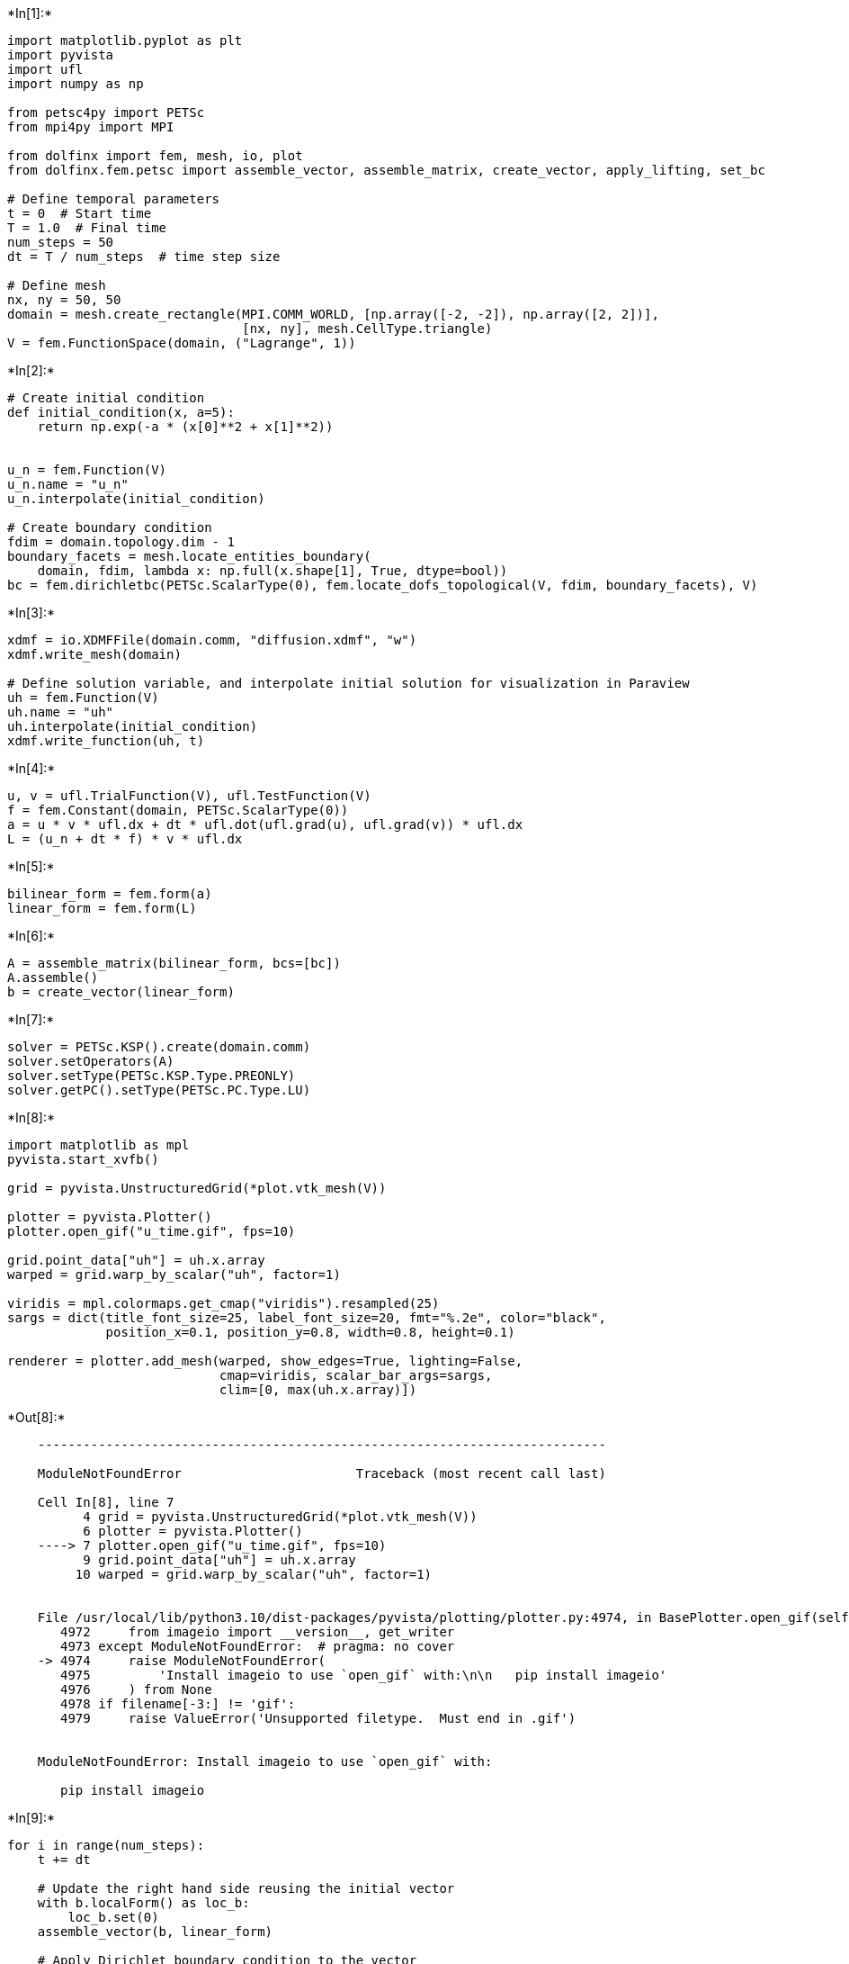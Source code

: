 +*In[1]:*+
[source, ipython3]
----
import matplotlib.pyplot as plt
import pyvista
import ufl
import numpy as np

from petsc4py import PETSc
from mpi4py import MPI

from dolfinx import fem, mesh, io, plot
from dolfinx.fem.petsc import assemble_vector, assemble_matrix, create_vector, apply_lifting, set_bc

# Define temporal parameters
t = 0  # Start time
T = 1.0  # Final time
num_steps = 50
dt = T / num_steps  # time step size

# Define mesh
nx, ny = 50, 50
domain = mesh.create_rectangle(MPI.COMM_WORLD, [np.array([-2, -2]), np.array([2, 2])],
                               [nx, ny], mesh.CellType.triangle)
V = fem.FunctionSpace(domain, ("Lagrange", 1))
----


+*In[2]:*+
[source, ipython3]
----
# Create initial condition
def initial_condition(x, a=5):
    return np.exp(-a * (x[0]**2 + x[1]**2))


u_n = fem.Function(V)
u_n.name = "u_n"
u_n.interpolate(initial_condition)

# Create boundary condition
fdim = domain.topology.dim - 1
boundary_facets = mesh.locate_entities_boundary(
    domain, fdim, lambda x: np.full(x.shape[1], True, dtype=bool))
bc = fem.dirichletbc(PETSc.ScalarType(0), fem.locate_dofs_topological(V, fdim, boundary_facets), V)
----


+*In[3]:*+
[source, ipython3]
----
xdmf = io.XDMFFile(domain.comm, "diffusion.xdmf", "w")
xdmf.write_mesh(domain)

# Define solution variable, and interpolate initial solution for visualization in Paraview
uh = fem.Function(V)
uh.name = "uh"
uh.interpolate(initial_condition)
xdmf.write_function(uh, t)
----


+*In[4]:*+
[source, ipython3]
----
u, v = ufl.TrialFunction(V), ufl.TestFunction(V)
f = fem.Constant(domain, PETSc.ScalarType(0))
a = u * v * ufl.dx + dt * ufl.dot(ufl.grad(u), ufl.grad(v)) * ufl.dx
L = (u_n + dt * f) * v * ufl.dx
----


+*In[5]:*+
[source, ipython3]
----
bilinear_form = fem.form(a)
linear_form = fem.form(L)
----


+*In[6]:*+
[source, ipython3]
----
A = assemble_matrix(bilinear_form, bcs=[bc])
A.assemble()
b = create_vector(linear_form)
----


+*In[7]:*+
[source, ipython3]
----
solver = PETSc.KSP().create(domain.comm)
solver.setOperators(A)
solver.setType(PETSc.KSP.Type.PREONLY)
solver.getPC().setType(PETSc.PC.Type.LU)
----


+*In[8]:*+
[source, ipython3]
----
import matplotlib as mpl
pyvista.start_xvfb()

grid = pyvista.UnstructuredGrid(*plot.vtk_mesh(V))

plotter = pyvista.Plotter()
plotter.open_gif("u_time.gif", fps=10)

grid.point_data["uh"] = uh.x.array
warped = grid.warp_by_scalar("uh", factor=1)

viridis = mpl.colormaps.get_cmap("viridis").resampled(25)
sargs = dict(title_font_size=25, label_font_size=20, fmt="%.2e", color="black",
             position_x=0.1, position_y=0.8, width=0.8, height=0.1)

renderer = plotter.add_mesh(warped, show_edges=True, lighting=False,
                            cmap=viridis, scalar_bar_args=sargs,
                            clim=[0, max(uh.x.array)])
----


+*Out[8]:*+
----

    ---------------------------------------------------------------------------

    ModuleNotFoundError                       Traceback (most recent call last)

    Cell In[8], line 7
          4 grid = pyvista.UnstructuredGrid(*plot.vtk_mesh(V))
          6 plotter = pyvista.Plotter()
    ----> 7 plotter.open_gif("u_time.gif", fps=10)
          9 grid.point_data["uh"] = uh.x.array
         10 warped = grid.warp_by_scalar("uh", factor=1)


    File /usr/local/lib/python3.10/dist-packages/pyvista/plotting/plotter.py:4974, in BasePlotter.open_gif(self, filename, loop, fps, palettesize, subrectangles, **kwargs)
       4972     from imageio import __version__, get_writer
       4973 except ModuleNotFoundError:  # pragma: no cover
    -> 4974     raise ModuleNotFoundError(
       4975         'Install imageio to use `open_gif` with:\n\n   pip install imageio'
       4976     ) from None
       4978 if filename[-3:] != 'gif':
       4979     raise ValueError('Unsupported filetype.  Must end in .gif')


    ModuleNotFoundError: Install imageio to use `open_gif` with:
    
       pip install imageio

----


+*In[9]:*+
[source, ipython3]
----
for i in range(num_steps):
    t += dt

    # Update the right hand side reusing the initial vector
    with b.localForm() as loc_b:
        loc_b.set(0)
    assemble_vector(b, linear_form)

    # Apply Dirichlet boundary condition to the vector
    apply_lifting(b, [bilinear_form], [[bc]])
    b.ghostUpdate(addv=PETSc.InsertMode.ADD_VALUES, mode=PETSc.ScatterMode.REVERSE)
    set_bc(b, [bc])

    # Solve linear problem
    solver.solve(b, uh.vector)
    uh.x.scatter_forward()

    # Update solution at previous time step (u_n)
    u_n.x.array[:] = uh.x.array

    # Write solution to file
    xdmf.write_function(uh, t)
    # Update plot
    warped = grid.warp_by_scalar("uh", factor=1)
    plotter.update_coordinates(warped.points.copy(), render=False)
    plotter.update_scalars(uh.x.array, render=False)
    plotter.write_frame()
plotter.close()
xdmf.close()
----


+*Out[9]:*+
----

    ---------------------------------------------------------------------------

    KeyError                                  Traceback (most recent call last)

    Cell In[9], line 24
         22 xdmf.write_function(uh, t)
         23 # Update plot
    ---> 24 warped = grid.warp_by_scalar("uh", factor=1)
         25 plotter.update_coordinates(warped.points.copy(), render=False)
         26 plotter.update_scalars(uh.x.array, render=False)


    File /usr/local/lib/python3.10/dist-packages/pyvista/core/filters/data_set.py:2581, in DataSetFilters.warp_by_scalar(self, scalars, factor, normal, inplace, progress_bar, **kwargs)
       2579     set_default_active_scalars(self)
       2580     field, scalars = self.active_scalars_info
    -> 2581 _ = get_array(self, scalars, preference='point', err=True)
       2583 field = get_array_association(self, scalars, preference='point')
       2584 if field != FieldAssociation.POINT:


    File /usr/local/lib/python3.10/dist-packages/pyvista/core/utilities/arrays.py:293, in get_array(mesh, name, preference, err)
        291     return farr
        292 elif err:
    --> 293     raise KeyError(f'Data array ({name}) not present in this dataset.')
        294 return None


    KeyError: 'Data array (uh) not present in this dataset.'

----


+*In[ ]:*+
[source, ipython3]
----

----
